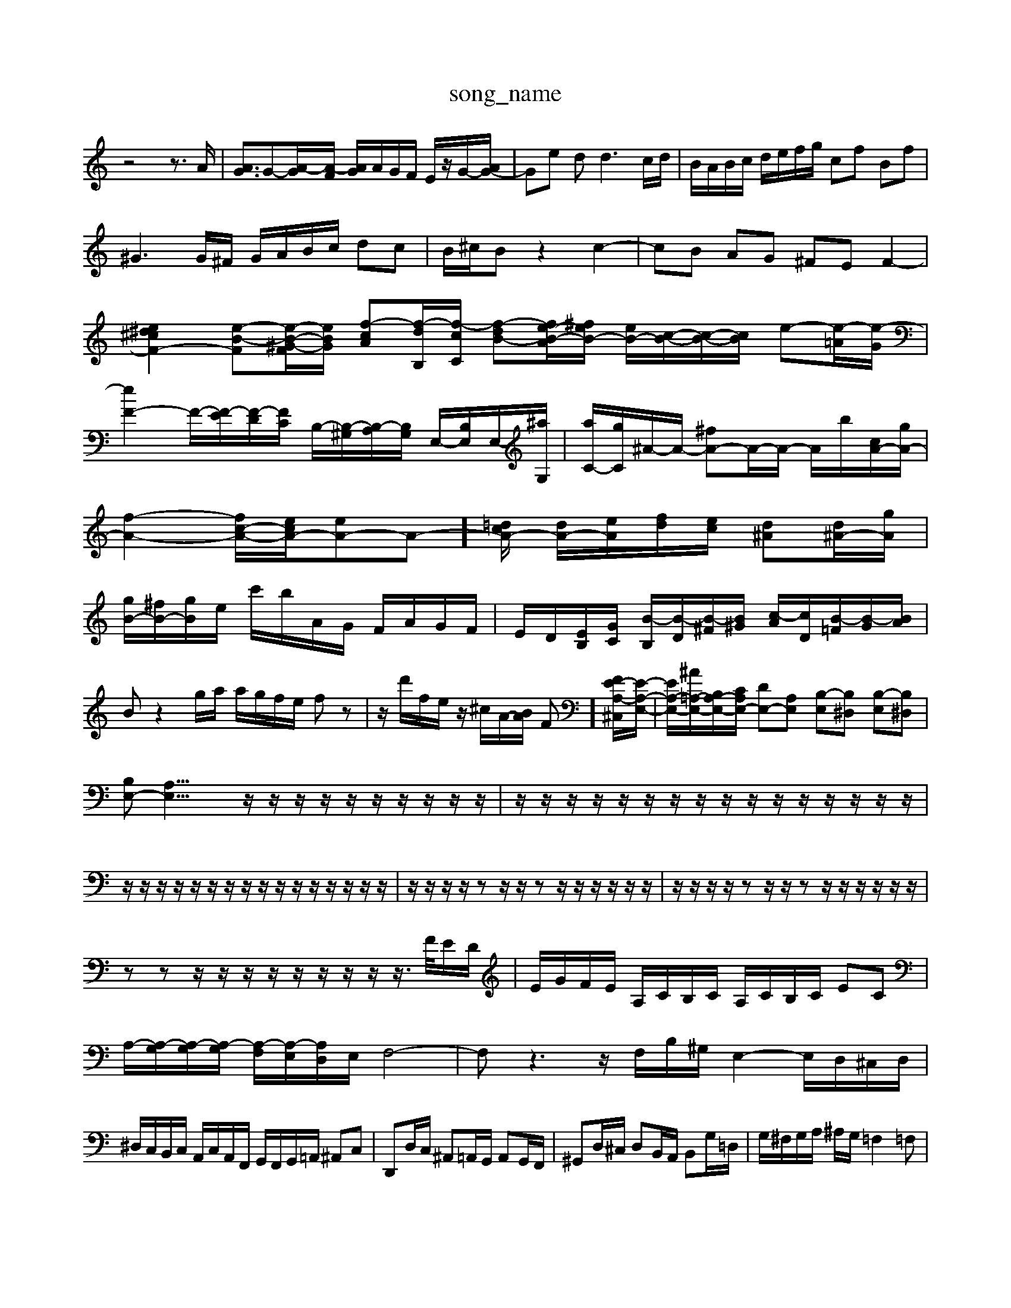 X: 1
T:song_name
K:C % 0 sharps
V:1
%%MIDI program 40
%%MIDI program 45
%%MIDI program 44
z4 z3/2A/2| \
[AG]3/2G-[A-G]/2[A-F]/2 [AG]/2A/2G/2F/2 E/2z/2G/2-[AG-]/2| \
Ge d2<d2c/2d/2| \
B/2A/2B/2c/2 d/2e/2f/2g/2 cf Bf|
^G3G/2^F/2 G/2A/2B/2c/2 dc| \
B/2^c/2B z2 c2-| \
cB AG ^FE F2-|
[e^d^cF-]2 [e-B-F][e-B-^G-F]/2[eBG]/2 [f-c-A][f-d-B,]/2[f-cC]/2 [f-dB-][fe-B-A-]/2[^feB-]/2 [eB-]/2[c-B-]/2[c-B-]/2[cB]/2 e-[e-=A]/2[e-G]/2| \
[eF-]2 F/2-[F-E]/2[F-D]/2[FC]/2 B,/2-[B,-^G,]/2[B,-A,]/2[B,G,]/2 E,/2-[B,E,]/2E,/2-[^aG,]/2| \
[aC-]/2[gC]/2^A/2-A/2- [^fA-]A/2-A/2- A/2-b/2[cA-]/2[gA-]/2| \
[f-A-]2 [fc-A-]/2[ecA-]/2[eA-]A-]/2[=dcA-]/2 [dA-]/2[eA]/2[fd]/2[ec]/2 [d^A][d^A-]/2[gA]/2| \
[gB-]/2[^fB-]/2[gB]/2e/2 c'/2b/2A/2G/2 F/2A/2G/2F/2| \
E/2D/2[E-B,]/2[GC]/2 [B-B,]/2[B-D]/2[B-^F]/2[B^G]/2 [c-A]/2[cD]/2[B-=F]/2[B-G]/2[BA]/2|
Bz2g/2a/2 a/2g/2f/2e/2 fz| \
z/2d'/2f/2e/2 z/2^c/2A/2-[BA]/2 F]/2[FE-A,-^C,]/2[E-A,-E,-]/2| \
[E-A,-E,-]/2[^A=A,-E,-]/2[B,A,-E,-]/2[CA,E,-]/2 [DE,-][A,E,] [B,-E,][B,^D,] [B,-E,][B,^D,]| \
[B,E,-][A,E,-]21/4z/2z/2 z/2z/2z/2z/2 z/2z/2z/2z/2| \
z/2z/2z/2z/2 z/2z/2z/2z/2 z/2z/2z/2z/2 z/2z/2z/2z/2| \
z/2z/2z/2z/2 z/2z/2z/2z/2 z/2z/2z/2z/2 z/2z/2z/2z/2| \
z/2z/2z/2z/2 zz/2z/2 zz/2z/2 z/2z/2z/2z/2| \
z/2z/2z/2z/2 zz/2z/2 zz/2z/2 z/2z/2z/2z/2|
zz z/2z/2z/2z/2 z/2z/2z/2z/2 z/2>F/2E/2D/2| \
E/2G/2F/2E/2 A,/2C/2B,/2C/2 A,/2C/2B,/2C/2 EC| \
A,/2-[A,-G,]/2[A,-G,]/2[A,-G,]/2 [A,-F,]/2[A,-E,]/2[A,D,]/2E,/2 F,4-| \
F,z3 z/2F,/2B,/2^G,/2 E,2- E,/2D,/2^C,/2D,/2|
^D,/2C,/2B,,/2C,/2 A,,/2C,/2A,,/2F,,/2 G,,/2F,,/2G,,/2=A,,/2 ^A,,C,| \
D,,D,/2C,/2 ^A,,=A,,/2G,,/2 A,,G,,/2F,,/2| \
^G,,D,/2^C,/2 D,B,,/2A,,/2 B,,G,/2=D,/2| \
G,/2^F,/2G,/2A,/2 ^A,/2G,/2=F,2=F,|
G,2 C,2 zB, A,A,| \
D,E, B,,D, G,,B,, E,,E,,| \
A,,,3/2C,,/2-|
C,,/2-[G,,C,,-]/2C,,| \
F,,3/2A,,/2-| \
A,,/2-[A,,D,,-]/2D,,| \
E,,2-|
E,,C| \
B,,3 z2C,,| \
C,,2C, B,,C,D,|
D,2D, D,2D,, D,,2D,| \
G,2 G,,2 z4| \
zA,, B,,G,, D,G,, D,E,| \
F,G, A,G, F,E, D,C,| \
B,,E, G,B, G,G, E,G,|
A,,A,, A,,^F,, z/2F,/2G,/2A,/2 B,/2C/2D/2C/2| \
B,/2A,/2G,/2F,/2 E,/2D,/2C,/2B,,/2 A,,A, z/2B,,/2C,| \
F,,F, z/2A,/2B,/2C/2 D/2B,/2C/2A,/2 B,/2G,/2A,/2^F,/2| \
^G,/2E,/2^F,/2G,/2 A,/2B,/2C/2D/2 E/2=F/2=G/2z/2 G/2A/2B/2A/2| \
Ge/2d/2 c/2B/2A/2G/2 z/2z/2z/2A/2| \
A/2E/2G/2B/2 c/2d/2e/2A/2 ^GEA,]/2| \
[A-E,]/2A/2^A/2-[AG,]/2 ^C,/2-[G,C,-]/2C,/2-[GC,]/2 =C,/2-[G,C,-]/2C,/2-[GC,]/2| \
e/2-[e-C]/2e/2-[eG]/2 ^A,/2-[CA,-]/2A,/2-[EA,]/2 =A/2-[AA,]/2B/2-[B^G,]/2 A,/2-[EA,-]/2A,/2-[gA,]/2| \
^F,/2-[^c'A,-]/2A,/2-[=c'A,-]/2 [fA,]/2g/2[bB,]/2 z/2 (3dgfg/2z/2a/2| \
[g-B,]2 g/2-[gf]/2g/2-[ag]/2| \
g6-|
g/2z/2A cz| \
^A3/2z/2 c<A/2z/2  (3=A/2D/2E/2 (3F/2G/2A/2| \
zA/2d/2 f/2A/2G/2A/2 e/2A/2G/2A/2| \
F4 E2-|
E2 c4-| \
c2 Bc d2| \
z2 c/2-[cB-]/2[BA-] [AG-]/2[GF-]/2[FE-]/2[ED-]/2| \
[DC-]/2[F-C]/2[G-F]/2[B-G]/2 [e-B]/2[e-c]/2[e-B]/2[e-A]/2| \
ec B/2[AG-]/2G| \
A3/2F/2-|
F/2-[F^D-]/2D| \
D2-| \
Dc| \
^A2-|
^Af| \
^G2-| \
Gd| \
^c2-|
c^F| \
G,2-| \
G,F| \
E2-|
E^A| \
A2-| \
AD| \
^C3/2A,/2-|
A,/2-[C-A,]/2C| \
E3/2A/2-| \
A/2-[AE-]/2E| \
F3/2C/2-|
C/2-[F-C]/2F| \
A3/2c/2-| \
c/2